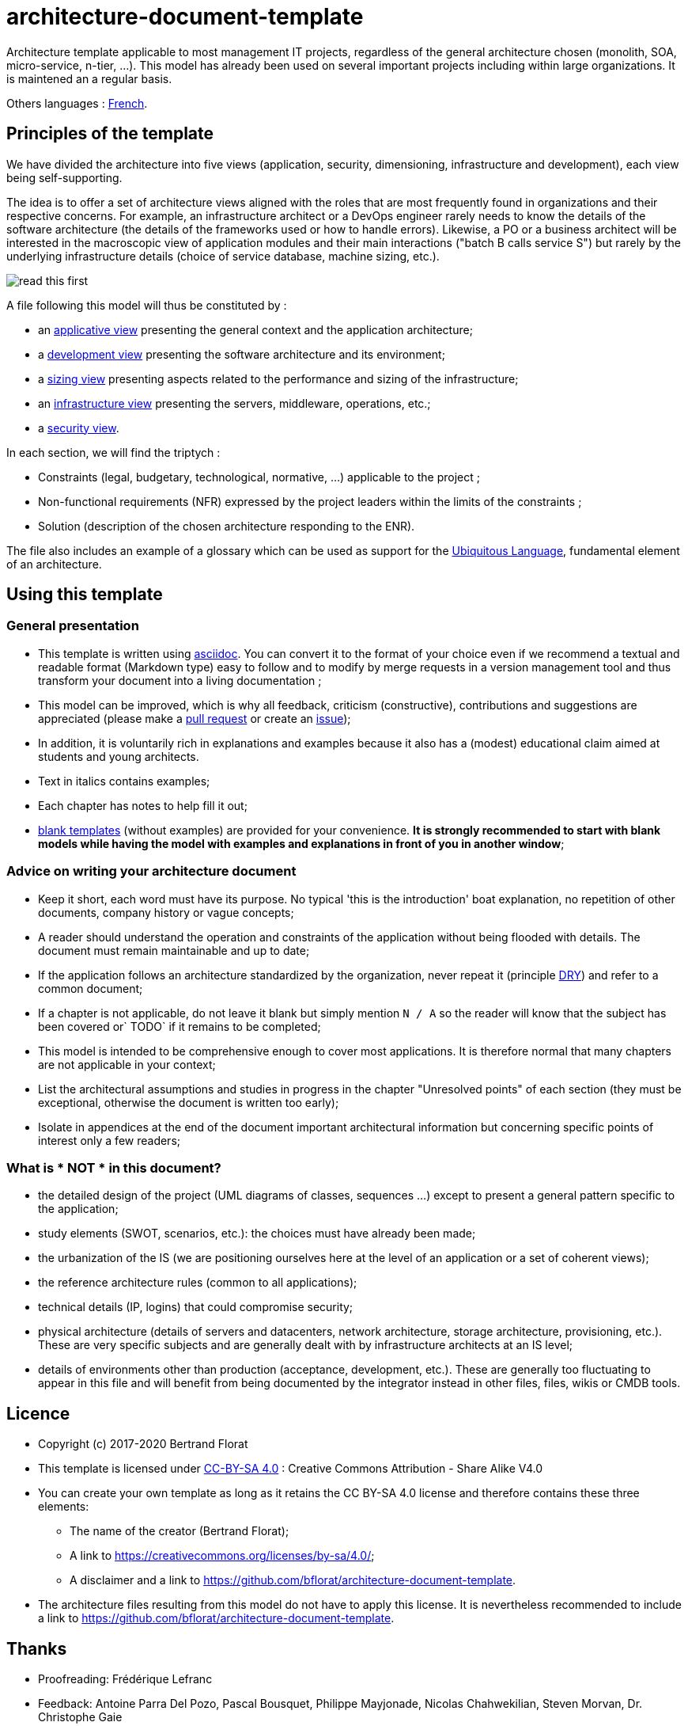 # architecture-document-template

Architecture template applicable to most management IT projects, regardless of the general architecture chosen (monolith, SOA, micro-service, n-tier, ...).
This model has already been used on several important projects including within large organizations. It is maintened an a regular basis.

Others languages : https://github.com/bflorat/modele-da[French].

## Principles of the template
We have divided the architecture into five views (application, security, dimensioning, infrastructure and development), each view being self-supporting.

The idea is to offer a set of architecture views aligned with the roles that are most frequently found in organizations and their respective concerns. 
For example, an infrastructure architect or a DevOps engineer rarely needs to know the details of the software architecture 
(the details of the frameworks used or how to handle errors). Likewise, a PO or a business architect will be interested in the 
macroscopic view of application modules and their main interactions ("batch B calls service S") but rarely by the   
underlying infrastructure details (choice of service database, machine sizing, etc.).

image:blank-template/resources/views.png[read this first]

A file following this model will thus be constituted by :

* an link:view-applicative.adoc[applicative view] presenting the general context and the application architecture;
* a link:view-developpement.adoc[development view] presenting the software architecture and its environment;
* a link:view-sizing.adoc[sizing view] presenting aspects related to the performance and sizing of the infrastructure;
* an link:view-infrastructure.adoc[infrastructure view] presenting the servers, middleware, operations, etc.;
* a link:view-security.adoc[security view].

In each section, we will find the triptych :

* Constraints (legal, budgetary, technological, normative, ...) applicable to the project ;
* Non-functional requirements (NFR) expressed by the project leaders within the limits of the constraints ;
* Solution (description of the chosen architecture responding to the ENR).

The file also includes an example of a glossary which can be used as support for the https://martinfowler.com/bliki/UbiquitousLanguage.html[Ubiquitous Language], fundamental element of an architecture.

## Using this template
### General presentation
* This template is written using https://www.methods.co.nz/asciidoc/index.html[asciidoc]. You can convert it to the format of your choice even if we recommend a textual and readable format (Markdown type) easy to follow and to modify 
by merge requests in a version management tool and thus transform your document into a living documentation ;
* This model can be improved, which is why all feedback, criticism (constructive), contributions and suggestions are appreciated (please make a https://github.com/bflorat/architecture-document-template/pulls[pull request]
or create an https://github.com/bflorat/architecture-document-template/issues[issue]);
* In addition, it is voluntarily rich in explanations and examples because it also has a (modest) educational claim aimed at students and young architects.
* Text in italics contains examples;
* Each chapter has notes to help fill it out;
* link:blank-template[blank templates] (without examples) are provided for your convenience. *It is strongly recommended to start with blank models while having the model with examples and explanations in front of you in another window*;

### Advice on writing your architecture document
* Keep it short, each word must have its purpose. No typical 'this is the introduction' boat explanation, no repetition of other documents, company history or vague concepts;
* A reader should understand the operation and constraints of the application without being flooded with details. The document must remain maintainable and up to date;
* If the application follows an architecture standardized by the organization, never repeat it (principle https://en.wikipedia.org/wiki/Don%27t_repeat_yourself[DRY]) and refer to a common document;
* If a chapter is not applicable, do not leave it blank but simply mention `N / A` so the reader will know that the subject has been covered or` TODO` if it remains to be completed;
* This model is intended to be comprehensive enough to cover most applications. It is therefore normal that many chapters are not applicable in your context;
* List the architectural assumptions and studies in progress in the chapter "Unresolved points" of each section (they must be exceptional, otherwise the document is written too early);
* Isolate in appendices at the end of the document important architectural information but concerning specific points of interest only a few readers;


### What is * NOT * in this document?
** the detailed design of the project (UML diagrams of classes, sequences ...) except to present a general pattern specific to the application;
** study elements (SWOT, scenarios, etc.): the choices must have already been made;
** the urbanization of the IS (we are positioning ourselves here at the level of an application or a set of coherent views);
** the reference architecture rules (common to all applications);
** technical details (IP, logins) that could compromise security;
** physical architecture (details of servers and datacenters, network architecture, storage architecture, provisioning, etc.). These are very specific subjects and are generally dealt with by infrastructure architects at an IS level;
** details of environments other than production (acceptance, development, etc.). These are generally too fluctuating to appear in this file and will benefit from being documented by the integrator instead in other files, files, wikis or CMDB tools.

## Licence
* Copyright (c) 2017-2020 Bertrand Florat
* This template is licensed under https://creativecommons.org/licenses/by-sa/4.0/[CC-BY-SA 4.0] : Creative Commons Attribution - Share Alike V4.0
* You can create your own template as long as it retains the CC BY-SA 4.0 license and therefore contains these three elements:
** The name of the creator (Bertrand Florat);
** A link to https://creativecommons.org/licenses/by-sa/4.0/;
** A disclaimer and a link to https://github.com/bflorat/architecture-document-template.
* The architecture files resulting from this model do not have to apply this license. It is nevertheless recommended to include a link to https://github.com/bflorat/architecture-document-template.

## Thanks
* Proofreading: Frédérique Lefranc
* Feedback: Antoine Parra Del Pozo, Pascal Bousquet, Philippe Mayjonade, Nicolas Chahwekilian, Steven Morvan, Dr. Christophe Gaie
* All diagrams of this model were generated with the excellent tool http://plantuml.com/→PlantUML]
The https://c4model.com/[diagrammes C4] use the https://github.com/RicardoNiepel/C4-PlantUML[C4 Plantuml customization].

## Partial bibliography
* _Site Reliability Engineering_ - Google
* _Living documentation_ - Cyril Martraire
* _Clean Code_ - Uncle Bob
* _Performance of IT architectures - 2nd ed._ - Pascal Grojean
* _Design Patterns: Elements of Reusable Object-Oriented Software by Erich Gamma, Richard Helm, Ralph Johnson and John Vlissides_ (GOF)
* _The SI Urbanization Project_ - Christophe Longépé
* _Security of dematerialization_ - Dimitri Mouton
